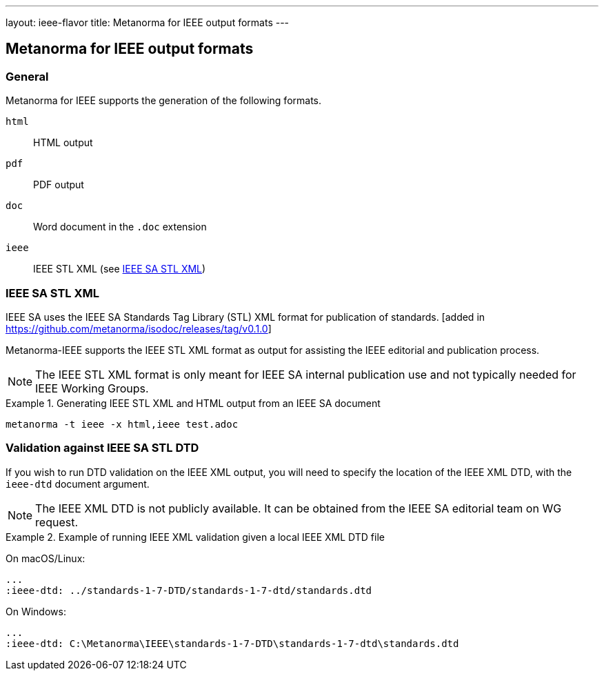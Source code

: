 ---
layout: ieee-flavor
title: Metanorma for IEEE output formats
---

== Metanorma for IEEE output formats

=== General

Metanorma for IEEE supports the generation of the following formats.

`html`:: HTML output
`pdf`:: PDF output
`doc`:: Word document in the `.doc` extension
`ieee`:: IEEE STL XML (see <<format-ieee-stl>>)


[[format-ieee-stl]]
=== IEEE SA STL XML

IEEE SA uses the IEEE SA Standards Tag Library (STL) XML format for publication
of standards. [added in https://github.com/metanorma/isodoc/releases/tag/v0.1.0]

Metanorma-IEEE supports the IEEE STL XML format as output for assisting the IEEE
editorial and publication process.

NOTE: The IEEE STL XML format is only meant for IEEE SA internal publication use
and not typically needed for IEEE Working Groups.


[example]
.Generating IEEE STL XML and HTML output from an IEEE SA document
====
[source,console]
----
metanorma -t ieee -x html,ieee test.adoc
----
====


=== Validation against IEEE SA STL DTD

If you wish to run DTD validation on the IEEE XML output, you will need to
specify the location of the IEEE XML DTD, with the `ieee-dtd` document argument.

NOTE: The IEEE XML DTD is not publicly available. It can be obtained from the
IEEE SA editorial team on WG request.

[example]
.Example of running IEEE XML validation given a local IEEE XML DTD file
====
On macOS/Linux:

[source,asciidoc]
----
...
:ieee-dtd: ../standards-1-7-DTD/standards-1-7-dtd/standards.dtd
----

On Windows:

[source,asciidoc]
----
...
:ieee-dtd: C:\Metanorma\IEEE\standards-1-7-DTD\standards-1-7-dtd\standards.dtd
----
====

